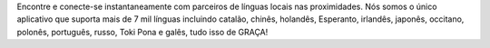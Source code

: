 Encontre e conecte-se instantaneamente com parceiros de línguas locais nas proximidades. Nós somos o único aplicativo que suporta mais de 7 mil línguas incluindo catalão, chinês, holandês, Esperanto, irlandês, japonês, occitano, polonês, português, russo, Toki Pona e galês, tudo isso de GRAÇA!
